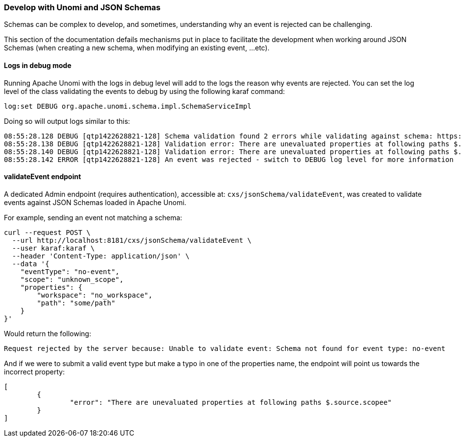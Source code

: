 //
// Licensed under the Apache License, Version 2.0 (the "License");
// you may not use this file except in compliance with the License.
// You may obtain a copy of the License at
//
//      http://www.apache.org/licenses/LICENSE-2.0
//
// Unless required by applicable law or agreed to in writing, software
// distributed under the License is distributed on an "AS IS" BASIS,
// WITHOUT WARRANTIES OR CONDITIONS OF ANY KIND, either express or implied.
// See the License for the specific language governing permissions and
// limitations under the License.
//

=== Develop with Unomi and JSON Schemas

Schemas can be complex to develop, and sometimes, understanding why an event is rejected can be challenging.

This section of the documentation defails mechanisms put in place to facilitate the development when working around JSON Schemas (when creating a new schema, when 
modifying an existing event, ...etc).

==== Logs in debug mode

Running Apache Unomi with the logs in debug level will add to the logs the reason why events are rejected.
You can set the log level of the class validating the events to debug by using the following karaf command:

[source]
----
log:set DEBUG org.apache.unomi.schema.impl.SchemaServiceImpl
----

Doing so will output logs similar to this:

[source]
----
08:55:28.128 DEBUG [qtp1422628821-128] Schema validation found 2 errors while validating against schema: https://unomi.apache.org/schemas/json/events/view/1-0-0
08:55:28.138 DEBUG [qtp1422628821-128] Validation error: There are unevaluated properties at following paths $.source.properties
08:55:28.140 DEBUG [qtp1422628821-128] Validation error: There are unevaluated properties at following paths $.source.itemId, $.source.itemType, $.source.scope, $.source.properties
08:55:28.142 ERROR [qtp1422628821-128] An event was rejected - switch to DEBUG log level for more information
----

==== validateEvent endpoint

A dedicated Admin endpoint (requires authentication), accessible at: `cxs/jsonSchema/validateEvent`, was created to validate events against JSON Schemas loaded in Apache Unomi.

For example, sending an event not matching a schema:
[source]
----
curl --request POST \
  --url http://localhost:8181/cxs/jsonSchema/validateEvent \
  --user karaf:karaf \  
  --header 'Content-Type: application/json' \
  --data '{
    "eventType": "no-event",
    "scope": "unknown_scope",
    "properties": {
        "workspace": "no_workspace",
        "path": "some/path"
    }
}'
----

Would return the following:

[source]
----
Request rejected by the server because: Unable to validate event: Schema not found for event type: no-event
----

And if we were to submit a valid event type but make a typo in one of the properties name, the endpoint will point us
towards the incorrect property:

[source]
----
[
	{
		"error": "There are unevaluated properties at following paths $.source.scopee"
	}
]
----
